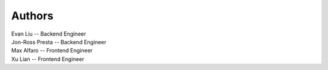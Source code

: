 Authors
=======

| Evan Liu -- Backend Engineer
| Jon-Ross Presta -- Backend Engineer
| Max Alfaro -- Frontend Engineer
| Xu Lian -- Frontend Engineer
